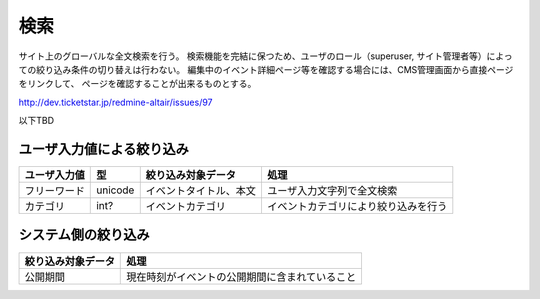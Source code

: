 .. _funciton-search:

検索
==========================

サイト上のグローバルな全文検索を行う。
検索機能を完結に保つため、ユーザのロール（superuser, サイト管理者等）によっての絞り込み条件の切り替えは行わない。
編集中のイベント詳細ページ等を確認する場合には、CMS管理画面から直接ページをリンクして、
ページを確認することが出来るものとする。

http://dev.ticketstar.jp/redmine-altair/issues/97

以下TBD

ユーザ入力値による絞り込み
-------------------------------

.. csv-table:: 
   :header: ユーザ入力値, 型, 絞り込み対象データ, 処理

   フリーワード, unicode, イベントタイトル、本文, ユーザ入力文字列で全文検索
   カテゴリ, int?, イベントカテゴリ, イベントカテゴリにより絞り込みを行う


システム側の絞り込み
------------------------------

.. csv-table:: 
   :header: 絞り込み対象データ, 処理

   公開期間, 現在時刻がイベントの公開期間に含まれていること


